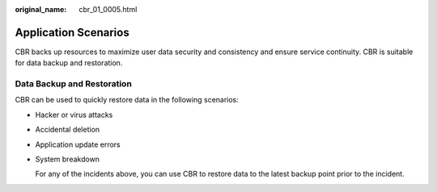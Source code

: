 :original_name: cbr_01_0005.html

.. _cbr_01_0005:

Application Scenarios
=====================

CBR backs up resources to maximize user data security and consistency and ensure service continuity. CBR is suitable for data backup and restoration.

Data Backup and Restoration
---------------------------

CBR can be used to quickly restore data in the following scenarios:

-  Hacker or virus attacks

-  Accidental deletion

-  Application update errors

-  System breakdown

   For any of the incidents above, you can use CBR to restore data to the latest backup point prior to the incident.
